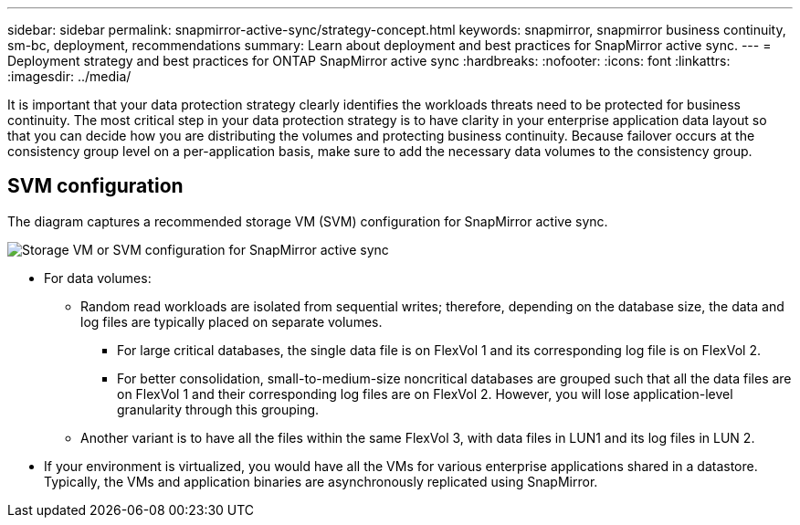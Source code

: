 ---
sidebar: sidebar
permalink: snapmirror-active-sync/strategy-concept.html
keywords: snapmirror, snapmirror business continuity, sm-bc, deployment, recommendations 
summary: Learn about deployment and best practices for SnapMirror active sync. 
---
= Deployment strategy and best practices for ONTAP SnapMirror active sync
:hardbreaks:
:nofooter:
:icons: font
:linkattrs:
:imagesdir: ../media/

[.lead]
It is important that your data protection strategy clearly identifies the workloads threats need to be protected for business continuity. The most critical step in your data protection strategy is to have clarity in your enterprise application data layout so that you can decide how you are distributing the volumes and protecting business continuity. Because failover occurs at the consistency group level on a per-application basis, make sure to add the necessary data volumes to the consistency group.  

== SVM configuration

The diagram captures a recommended storage VM (SVM) configuration for SnapMirror active sync. 

image:snapmirror-svm-layout.png[Storage VM or SVM configuration for SnapMirror active sync]

* For data volumes:
** Random read workloads are isolated from sequential writes; therefore, depending on the database size, the data and log files are typically placed on separate volumes.  
*** For large critical databases, the single data file is on FlexVol 1 and its corresponding log file is on FlexVol 2.  
*** For better consolidation, small-to-medium-size noncritical databases are grouped such that all the data files are on FlexVol 1 and their corresponding log files are on FlexVol 2. However, you will lose application-level granularity through this grouping.  
** Another variant is to have all the files within the same FlexVol 3, with data files in LUN1 and its log files in LUN 2. 
* If your environment is virtualized, you would have all the VMs for various enterprise applications shared in a datastore. Typically, the VMs and application binaries are asynchronously replicated using SnapMirror. 

// 2025-Aug-19, ONTAPDOC-2803
// 15 may 2024, ONTAPDOC-1463